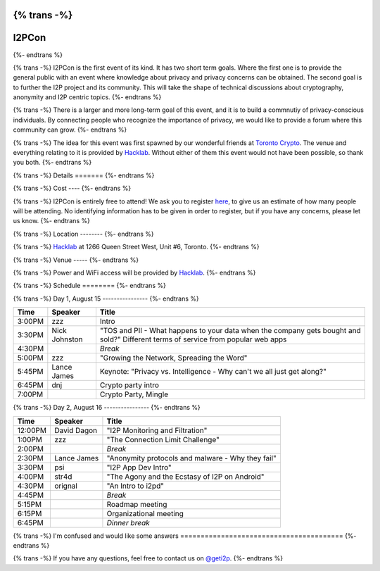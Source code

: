 {% trans -%}
============
I2PCon
============
{%- endtrans %}

.. meta::
   :author: hottuna
   :date: 2015-07-16
   :category: meetup i2pcon
   :excerpt: {% trans %}I2PCon will be in Toronto on August 15-16.{% endtrans %}


{% trans -%}
I2PCon is the first event of its kind. It has two short term goals. Where the
first one is to provide the general public with an event where knowledge about
privacy and privacy concerns can be obtained. The second goal is to further the
I2P project and its community. This will take the shape of technical discussions
about cryptography, anonymity and I2P centric topics.
{%- endtrans %}

{% trans -%}
There is a larger and more long-term goal of this event, and it is to build a
commnutiy of privacy-conscious individuals. By connecting people who recognize
the importance of privacy, we would like to provide a forum where this community
can grow.
{%- endtrans %}

{% trans -%}
The idea for this event was first spawned by our wonderful friends at
`Toronto Crypto`_. The venue and everything relating to it is provided by
`Hacklab`_. Without either of them this event would not have been possible, so
thank you both.
{%- endtrans %}

.. _`Toronto Crypto`: https://torontocrypto.org/
.. _`Hacklab`: https://hacklab.to/

{% trans -%}
Details
=======
{%- endtrans %}

{% trans -%}
Cost
----
{%- endtrans %}

{% trans -%}
I2PCon is entirely free to attend! We ask you to register `here`__, to give us
an estimate of how many people will be attending. No identifying information has
to be given in order to register, but if you have any concerns, please let us
know.
{%- endtrans %}

__ http://www.eventbrite.ca/e/i2p-meetup-tickets-17773984466

{% trans -%}
Location
--------
{%- endtrans %}

{% trans -%}
`Hacklab`_ at 1266 Queen Street West, Unit #6, Toronto.
{%- endtrans %}

{% trans -%}
Venue
-----
{%- endtrans %}

{% trans -%}
Power and WiFi access will be provided by `Hacklab`_.
{%- endtrans %}


{% trans -%}
Schedule
========
{%- endtrans %}

{% trans -%}
Day 1, August 15
----------------
{%- endtrans %}

======  =============  =======
 Time      Speaker      Title
======  =============  =======
3:00PM  zzz            Intro
3:30PM  Nick Johnston  "TOS and PII - What happens to your data when the company gets bought and sold?" Different terms of service from popular web apps
4:30PM                 *Break*
5:00PM  zzz            "Growing the Network, Spreading the Word" 
5:45PM  Lance James    Keynote: "Privacy vs. Intelligence - Why can't we all just get along?" 
6:45PM  dnj            Crypto party intro
7:00PM                 Crypto Party, Mingle
======  =============  =======

{% trans -%}
Day 2, August 16
----------------
{%- endtrans %}

=======  ===========  =================================================
 Time      Speaker                          Title
=======  ===========  =================================================
12:00PM  David Dagon  "I2P Monitoring and Filtration"
 1:00PM  zzz          "The Connection Limit Challenge"
 2:00PM               *Break*
 2:30PM  Lance James  "Anonymity protocols and malware - Why they fail"
 3:30PM  psi          "I2P App Dev Intro"
 4:00PM  str4d        "The Agony and the Ecstasy of I2P on Android"
 4:30PM  orignal      "An Intro to i2pd"
 4:45PM               *Break*
 5:15PM               Roadmap meeting
 6:15PM               Organizational meeting
 6:45PM               *Dinner break*
=======  ===========  =================================================



{% trans -%}
I'm confused and would like some answers
========================================
{%- endtrans %}

{% trans -%}
If you have any questions, feel free to contact us on `@geti2p`_.
{%- endtrans %}


.. _`@geti2p`: https://twitter.com/geti2p

